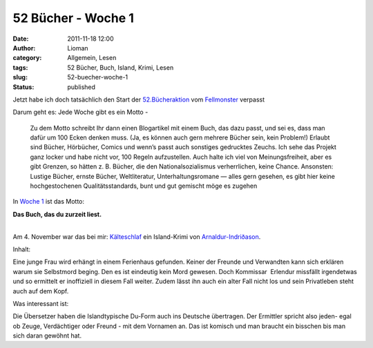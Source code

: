52 Bücher - Woche 1
###################
:date: 2011-11-18 12:00
:author: Lioman
:category: Allgemein, Lesen
:tags: 52 Bücher, Buch, Island, Krimi, Lesen
:slug: 52-buecher-woche-1
:status: published

Jetzt habe ich doch tatsächlich den Start der
`52.Bücheraktion <https://monstermeute.wordpress.com/projekt-52-bucher/>`__
vom `Fellmonster <https://monstermeute.wordpress.com/>`__ verpasst

Darum geht es: Jede Woche gibt es ein Motto -

    Zu dem Motto schreibt Ihr dann einen Blogartikel mit einem Buch, das
    dazu passt, und sei es, dass man dafür um 100 Ecken denken muss.
    (Ja, es können auch gern mehrere Bücher sein, kein Problem!) Erlaubt
    sind Bücher, Hörbücher, Comics und wenn’s passt auch sonstiges
    gedrucktes Zeuchs. Ich sehe das Projekt ganz locker und habe nicht
    vor, 100 Regeln aufzustellen. Auch halte ich viel von
    Meinungsfreiheit, aber es gibt Grenzen, so hätten z. B. Bücher, die
    den Nationalsozialismus verherrlichen, keine Chance. Ansonsten:
    Lustige Bücher, ernste Bücher, Weltliteratur, Unterhaltungsromane —
    alles gern gesehen, es gibt hier keine hochgestochenen
    Qualitätsstandards, bunt und gut gemischt möge es zugehen

In `Woche
1 <https://monstermeute.wordpress.com/2011/11/04/52-bucher-woche-1/>`__
ist das Motto:

**Das Buch, das du zurzeit liest.**

| 
| Am 4. November war das bei mir:
  `Kälteschlaf <http://www.amazon.de/gp/product/3404165462/ref=as_li_ss_tl?ie=UTF8&tag=liomblog-21&linkCode=as2&camp=1638&creative=19454&creativeASIN=3404165462>`__
  ein Island-Krimi von
  `Arnaldur-Indriðason <http://www.amazon.de/gp/entity/Arnaldur-Indriðason/B001ILIBV0?ie=UTF8&ref_=ntt_athr_dp_pel_1&ie=UTF8&site-redirect=de&tag=liomblog-21&linkCode=ur2&camp=1638&creative=19454>`__.

Inhalt:

Eine junge Frau wird erhängt in einem Ferienhaus gefunden. Keiner der
Freunde und Verwandten kann sich erklären warum sie Selbstmord beging.
Den es ist eindeutig kein Mord gewesen. Doch Kommissar  Erlendur
missfällt irgendetwas und so ermittelt er inoffiziell in diesem Fall
weiter. Zudem lässt ihn auch ein alter Fall nicht los und sein
Privatleben steht auch auf dem Kopf.

Was interessant ist:

Die Übersetzer haben die Islandtypische Du-Form auch ins Deutsche
übertragen. Der Ermittler spricht also jeden- egal ob Zeuge,
Verdächtiger oder Freund - mit dem Vornamen an. Das ist komisch und man
braucht ein bisschen bis man sich daran gewöhnt hat.

 
